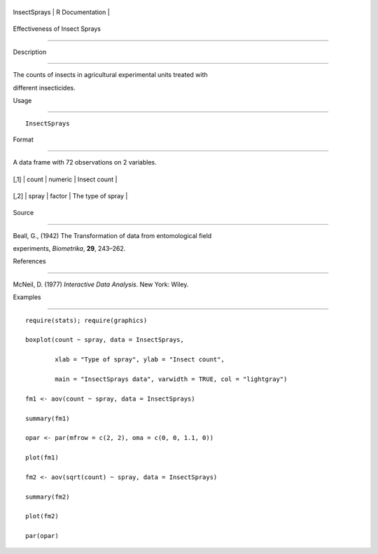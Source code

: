 +----------------+-------------------+
| InsectSprays   | R Documentation   |
+----------------+-------------------+

Effectiveness of Insect Sprays
------------------------------

Description
~~~~~~~~~~~

The counts of insects in agricultural experimental units treated with
different insecticides.

Usage
~~~~~

::

    InsectSprays

Format
~~~~~~

A data frame with 72 observations on 2 variables.

+--------+---------+-----------+---------------------+
| [,1]   | count   | numeric   | Insect count        |
+--------+---------+-----------+---------------------+
| [,2]   | spray   | factor    | The type of spray   |
+--------+---------+-----------+---------------------+

Source
~~~~~~

Beall, G., (1942) The Transformation of data from entomological field
experiments, *Biometrika*, **29**, 243–262.

References
~~~~~~~~~~

McNeil, D. (1977) *Interactive Data Analysis*. New York: Wiley.

Examples
~~~~~~~~

::

    require(stats); require(graphics)
    boxplot(count ~ spray, data = InsectSprays,
            xlab = "Type of spray", ylab = "Insect count",
            main = "InsectSprays data", varwidth = TRUE, col = "lightgray")
    fm1 <- aov(count ~ spray, data = InsectSprays)
    summary(fm1)
    opar <- par(mfrow = c(2, 2), oma = c(0, 0, 1.1, 0))
    plot(fm1)
    fm2 <- aov(sqrt(count) ~ spray, data = InsectSprays)
    summary(fm2)
    plot(fm2)
    par(opar)
